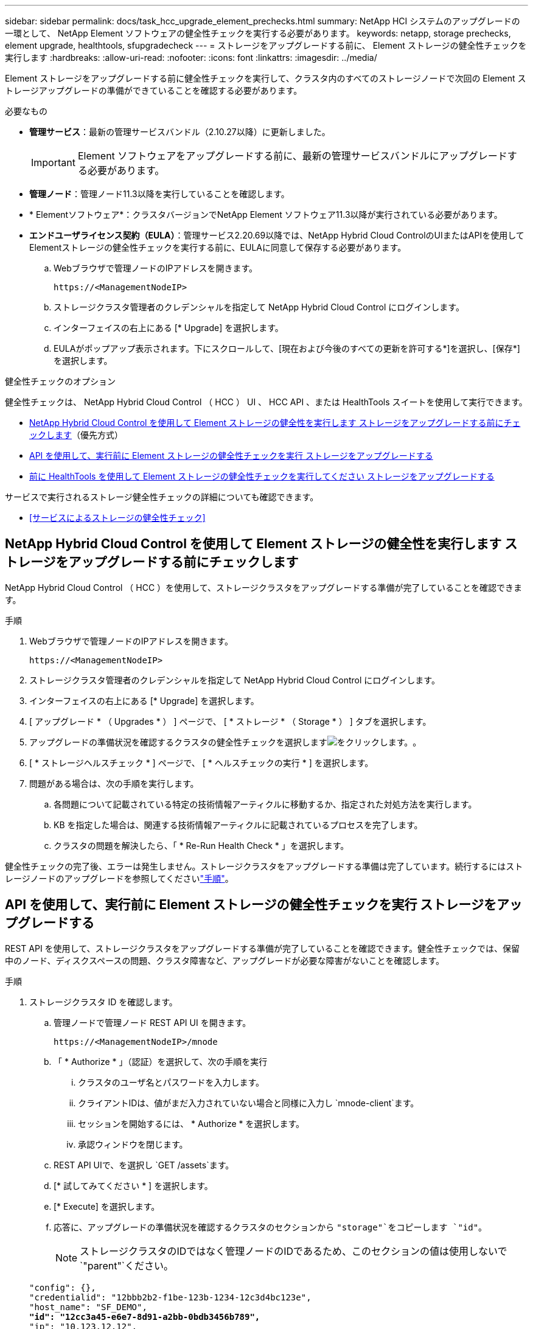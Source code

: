 ---
sidebar: sidebar 
permalink: docs/task_hcc_upgrade_element_prechecks.html 
summary: NetApp HCI システムのアップグレードの一環として、 NetApp Element ソフトウェアの健全性チェックを実行する必要があります。 
keywords: netapp, storage prechecks, element upgrade, healthtools, sfupgradecheck 
---
= ストレージをアップグレードする前に、 Element ストレージの健全性チェックを実行します
:hardbreaks:
:allow-uri-read: 
:nofooter: 
:icons: font
:linkattrs: 
:imagesdir: ../media/


[role="lead"]
Element ストレージをアップグレードする前に健全性チェックを実行して、クラスタ内のすべてのストレージノードで次回の Element ストレージアップグレードの準備ができていることを確認する必要があります。

.必要なもの
* *管理サービス*：最新の管理サービスバンドル（2.10.27以降）に更新しました。
+

IMPORTANT: Element ソフトウェアをアップグレードする前に、最新の管理サービスバンドルにアップグレードする必要があります。

* *管理ノード*：管理ノード11.3以降を実行していることを確認します。
* * Elementソフトウェア*：クラスタバージョンでNetApp Element ソフトウェア11.3以降が実行されている必要があります。
* *エンドユーザライセンス契約（EULA）*：管理サービス2.20.69以降では、NetApp Hybrid Cloud ControlのUIまたはAPIを使用してElementストレージの健全性チェックを実行する前に、EULAに同意して保存する必要があります。
+
.. Webブラウザで管理ノードのIPアドレスを開きます。
+
[listing]
----
https://<ManagementNodeIP>
----
.. ストレージクラスタ管理者のクレデンシャルを指定して NetApp Hybrid Cloud Control にログインします。
.. インターフェイスの右上にある [* Upgrade] を選択します。
.. EULAがポップアップ表示されます。下にスクロールして、[現在および今後のすべての更新を許可する*]を選択し、[保存*]を選択します。




.健全性チェックのオプション
健全性チェックは、 NetApp Hybrid Cloud Control （ HCC ） UI 、 HCC API 、または HealthTools スイートを使用して実行できます。

* <<NetApp Hybrid Cloud Control を使用して Element ストレージの健全性を実行します ストレージをアップグレードする前にチェックします>>（優先方式）
* <<API を使用して、実行前に Element ストレージの健全性チェックを実行 ストレージをアップグレードする>>
* <<前に HealthTools を使用して Element ストレージの健全性チェックを実行してください ストレージをアップグレードする>>


サービスで実行されるストレージ健全性チェックの詳細についても確認できます。

* <<サービスによるストレージの健全性チェック>>




== NetApp Hybrid Cloud Control を使用して Element ストレージの健全性を実行します ストレージをアップグレードする前にチェックします

NetApp Hybrid Cloud Control （ HCC ）を使用して、ストレージクラスタをアップグレードする準備が完了していることを確認できます。

.手順
. Webブラウザで管理ノードのIPアドレスを開きます。
+
[listing]
----
https://<ManagementNodeIP>
----
. ストレージクラスタ管理者のクレデンシャルを指定して NetApp Hybrid Cloud Control にログインします。
. インターフェイスの右上にある [* Upgrade] を選択します。
. [ アップグレード * （ Upgrades * ） ] ページで、 [ * ストレージ * （ Storage * ） ] タブを選択します。
. アップグレードの準備状況を確認するクラスタの健全性チェックを選択しますimage:hcc_healthcheck_icon.png["をクリックします。"]。
. [ * ストレージヘルスチェック * ] ページで、 [ * ヘルスチェックの実行 * ] を選択します。
. 問題がある場合は、次の手順を実行します。
+
.. 各問題について記載されている特定の技術情報アーティクルに移動するか、指定された対処方法を実行します。
.. KB を指定した場合は、関連する技術情報アーティクルに記載されているプロセスを完了します。
.. クラスタの問題を解決したら、「 * Re-Run Health Check * 」を選択します。




健全性チェックの完了後、エラーは発生しません。ストレージクラスタをアップグレードする準備は完了しています。続行するにはストレージノードのアップグレードを参照してくださいlink:task_hcc_upgrade_element_software.html["手順"]。



== API を使用して、実行前に Element ストレージの健全性チェックを実行 ストレージをアップグレードする

REST API を使用して、ストレージクラスタをアップグレードする準備が完了していることを確認できます。健全性チェックでは、保留中のノード、ディスクスペースの問題、クラスタ障害など、アップグレードが必要な障害がないことを確認します。

.手順
. ストレージクラスタ ID を確認します。
+
.. 管理ノードで管理ノード REST API UI を開きます。
+
[listing]
----
https://<ManagementNodeIP>/mnode
----
.. 「 * Authorize * 」（認証）を選択して、次の手順を実行
+
... クラスタのユーザ名とパスワードを入力します。
... クライアントIDは、値がまだ入力されていない場合と同様に入力し `mnode-client`ます。
... セッションを開始するには、 * Authorize * を選択します。
... 承認ウィンドウを閉じます。


.. REST API UIで、を選択し `GET /assets`ます。
.. [* 試してみてください * ] を選択します。
.. [* Execute] を選択します。
.. 応答に、アップグレードの準備状況を確認するクラスタのセクションから `"storage"`をコピーします `"id"`。
+

NOTE: ストレージクラスタのIDではなく管理ノードのIDであるため、このセクションの値は使用しないで `"parent"`ください。

+
[listing, subs="+quotes"]
----
"config": {},
"credentialid": "12bbb2b2-f1be-123b-1234-12c3d4bc123e",
"host_name": "SF_DEMO",
*"id": "12cc3a45-e6e7-8d91-a2bb-0bdb3456b789",*
"ip": "10.123.12.12",
"parent": "d123ec42-456e-8912-ad3e-4bd56f4a789a",
"sshcredentialid": null,
"ssl_certificate": null
----


. ストレージクラスタで健全性チェックを実行します。
+
.. 管理ノードでストレージ REST API UI を開きます。
+
[listing]
----
https://<ManagementNodeIP>/storage/1/
----
.. 「 * Authorize * 」（認証）を選択して、次の手順を実行
+
... クラスタのユーザ名とパスワードを入力します。
... クライアントIDは、値がまだ入力されていない場合と同様に入力し `mnode-client`ます。
... セッションを開始するには、 * Authorize * を選択します。
... 承認ウィンドウを閉じます。


.. [* POST/Health-Checks （ POST / ヘルスチェック） ] を選択します。
.. [* 試してみてください * ] を選択します。
.. パラメータフィールドに、手順 1 で取得したストレージクラスタ ID を入力します。
+
[listing]
----
{
  "config": {},
  "storageId": "123a45b6-1a2b-12a3-1234-1a2b34c567d8"
}
----
.. 指定したストレージクラスタでヘルスチェックを実行するには、 * Execute * を選択します。
+
応答の状態は次のとおり `initializing`です。

+
[listing]
----
{
  "_links": {
    "collection": "https://10.117.149.231/storage/1/health-checks",
    "log": "https://10.117.149.231/storage/1/health-checks/358f073f-896e-4751-ab7b-ccbb5f61f9fc/log",
    "self": "https://10.117.149.231/storage/1/health-checks/358f073f-896e-4751-ab7b-ccbb5f61f9fc"
  },
  "config": {},
  "dateCompleted": null,
  "dateCreated": "2020-02-21T22:11:15.476937+00:00",
  "healthCheckId": "358f073f-896e-4751-ab7b-ccbb5f61f9fc",
  "state": "initializing",
  "status": null,
  "storageId": "c6d124b2-396a-4417-8a47-df10d647f4ab",
  "taskId": "73f4df64-bda5-42c1-9074-b4e7843dbb77"
}
----
.. 応答の一部であるをコピーします `healthCheckID`。


. 健全性チェックの結果を確認します。
+
.. [* 一時的なもの / 正常性チェックの一時的なもの / ｛ healthCheckId ｝ * ] を選択します。
.. [* 試してみてください * ] を選択します。
.. パラメータフィールドにヘルスチェック ID を入力します。
.. [* Execute] を選択します。
.. 応答の本文の一番下までスクロールします。
+
すべての健全性チェックが成功した場合の出力例を次に示します。

+
[listing]
----
"message": "All checks completed successfully.",
"percent": 100,
"timestamp": "2020-03-06T00:03:16.321621Z"
----


. クラスタの健常性に関する問題が報告された場合は `message`、次の手順を実行します。
+
.. [* Get Singges/health-checksSries/｛ healthCheckId}/log* ] を選択します
.. [* 試してみてください * ] を選択します。
.. パラメータフィールドにヘルスチェック ID を入力します。
.. [* Execute] を選択します。
.. 特定のエラーを確認し、関連する KB 記事のリンクを取得します。
.. 各問題について記載されている特定の技術情報アーティクルに移動するか、指定された対処方法を実行します。
.. KB を指定した場合は、関連する技術情報アーティクルに記載されているプロセスを完了します。
.. クラスタの問題を解決したら、 * Get Sedges/health-checksRunges/｛ healthCheckId ｝ /log * を再度実行します。






== 前に HealthTools を使用して Element ストレージの健全性チェックを実行してください ストレージをアップグレードする

コマンドを使用して、ストレージクラスタをアップグレードする準備が完了していることを確認できます `sfupgradecheck`。このコマンドは、保留中のノード、ディスクスペース、クラスタ障害などの情報を検証します。

管理ノードがダークサイトにある場合、アップグレードの準備状況チェックを実行するには、でダウンロードしたファイルがlink:task_upgrade_element_latest_healthtools.html["HealthTools のアップグレード"]必要です `metadata.json`。

.タスクの内容
ここでは、次のいずれかの結果をもたらすアップグレードチェックに対処する方法について説明します。

* コマンドの実行 `sfupgradecheck`は正常に実行されます。クラスタをアップグレードする準備は完了しています。
* ツール内のチェック `sfupgradecheck`が失敗し、エラーメッセージが表示されます。クラスタをアップグレードする準備が完了しておらず、追加の手順が必要です。
* アップグレードチェックが失敗し、 HealthTools が最新バージョンでないというエラーメッセージが表示される。
* 管理ノードがダークサイトにあるため、アップグレードチェックが失敗する。


.手順
. 次のコマンドを実行し `sfupgradecheck`ます。
+
[listing]
----
sfupgradecheck -u <cluster-user-name> MVIP
----
+

NOTE: 特殊文字を含むパスワードの場合は、(`\`それぞれの特殊文字の前にバックスラッシュを追加します。たとえば、 `mypass!@1`と入力する必要があります `mypass\!\@`。

+
サンプルの入力コマンド。エラーは表示されず、アップグレードの準備ができている場合の出力例です。

+
[listing]
----
sfupgradecheck -u admin 10.117.78.244
----
+
[listing]
----
check_pending_nodes:
Test Description: Verify no pending nodes in cluster
More information: https://kb.netapp.com/support/s/article/ka11A0000008ltOQAQ/pendingnodes
check_cluster_faults:
Test Description: Report any cluster faults
check_root_disk_space:
Test Description: Verify node root directory has at least 12 GBs of available disk space
Passed node IDs: 1, 2, 3
More information: https://kb.netapp.com/support/s/article/ka11A0000008ltTQAQ/
SolidFire-Disk-space-error
check_mnode_connectivity:
Test Description: Verify storage nodes can communicate with management node
Passed node IDs: 1, 2, 3
More information: https://kb.netapp.com/support/s/article/ka11A0000008ltYQAQ/mNodeconnectivity
check_files:
Test Description: Verify options file exists
Passed node IDs: 1, 2, 3
check_cores:
Test Description: Verify no core or dump files exists
Passed node IDs: 1, 2, 3
check_upload_speed:
Test Description: Measure the upload speed between the storage node and the
management node
Node ID: 1 Upload speed: 90063.90 KBs/sec
Node ID: 3 Upload speed: 106511.44 KBs/sec
Node ID: 2 Upload speed: 85038.75 KBs/sec
----
. エラーが発生した場合は、追加の操作が必要です。詳細については、次のサブセクションを参照してください。




=== クラスタをアップグレードする準備が完了していません

いずれかの健全性チェックに関連するエラーメッセージが表示された場合は、次の手順を実行します。

. エラーメッセージを確認します `sfupgradecheck`。
+
回答例：



[listing]
----
The following tests failed:
check_root_disk_space:
Test Description: Verify node root directory has at least 12 GBs of available disk space
Severity: ERROR
Failed node IDs: 2
Remedy: Remove unneeded files from root drive
More information: https://kb.netapp.com/support/s/article/ka11A0000008ltTQAQ/SolidFire-
Disk-space-error
check_pending_nodes:
Test Description: Verify no pending nodes in cluster
More information: https://kb.netapp.com/support/s/article/ka11A0000008ltOQAQ/pendingnodes
check_cluster_faults:
Test Description: Report any cluster faults
check_root_disk_space:
Test Description: Verify node root directory has at least 12 GBs of available disk space
Passed node IDs: 1, 3
More information: https://kb.netapp.com/support/s/article/ka11A0000008ltTQAQ/SolidFire-
Disk-space-error
check_mnode_connectivity:
Test Description: Verify storage nodes can communicate with management node
Passed node IDs: 1, 2, 3
More information: https://kb.netapp.com/support/s/article/ka11A0000008ltYQAQ/mNodeconnectivity
check_files:
Test Description: Verify options file exists
Passed node IDs: 1, 2, 3
check_cores:
Test Description: Verify no core or dump files exists
Passed node IDs: 1, 2, 3
check_upload_speed:
Test Description: Measure the upload speed between the storage node and the management node
Node ID: 1 Upload speed: 86518.82 KBs/sec
Node ID: 3 Upload speed: 84112.79 KBs/sec
Node ID: 2 Upload speed: 93498.94 KBs/sec
----
この例では、ノード 1 のディスクスペースが少なくなっています。詳細については、エラーメッセージに記載されている技術情報（KB）を参照して https://kb.netapp.com["ナレッジベース"^]ください。



=== HealthTools が最新バージョンではありません

HealthTools が最新バージョンではないことを示すエラーメッセージが表示された場合は、次の手順に従います。

. アップグレードチェックが失敗したことをエラーメッセージで確認します。
+
回答例：

+
[listing]
----
sfupgradecheck failed: HealthTools is out of date:
installed version: 2018.02.01.200
latest version: 2020.03.01.09.
The latest version of the HealthTools can be downloaded from: https://mysupport.netapp.com/NOW/cgi-bin/software/
Or rerun with the -n option
----
. 応答に記載されている手順に従います。




=== 管理ノードがダークサイトにあります

. アップグレードチェックが失敗したことをメッセージで確認します。
+
回答例：

+
[listing]
----
sfupgradecheck failed: Unable to verify latest available version of healthtools.
----
. 管理ノードではないコンピュータにNetAppサポートサイトからをダウンロードしlink:https://library.netapp.com/ecm/ecm_get_file/ECMLP2840740["JSONファイル"^]、名前をに変更します。 `metadata.json`
. 次のコマンドを実行します。
+
[listing]
----
sfupgradecheck -l --metadata=<path-to-metadata-json>
----
. 詳細については、ダークサイトの追加情報を参照してくださいlink:task_upgrade_element_latest_healthtools.html["HealthTools のアップグレード"]。
. 次のコマンドを実行して、 HealthTools スイートが最新バージョンであることを確認します。
+
[listing]
----
sfupgradecheck -u <cluster-user-name> -p <cluster-password> MVIP
----




== サービスによるストレージの健全性チェック

ストレージの健全性チェックでは、クラスタごとに以下のチェックが行われます。

|===
| [ 名前（ Name ） ] を | ノード / クラスタ | 製品説明 


| check_async 結果 | クラスタ | データベースの非同期結果の数がしきい値を下回っていることを検証します。 


| check_cluster_faults | クラスタ | （ Element ソースで定義された）アップグレードがブロックされているクラスタエラーがないことを確認します。 


| check_upload_speed | ノード | ストレージノードと管理ノードの間のアップロード速度を測定します。 


| connection_speed_check | ノード | ノードがアップグレードパッケージを提供する管理ノードに接続されていることを確認し、接続速度を推定します。 


| コアをチェックします | ノード | ノード上のカーネルクラッシュダンプファイルとコアファイルをチェックします。直近の期間（しきい値 7 日）にクラッシュが発生した場合、チェックは失敗します。 


| check_root_disk_space を選択します | ノード | ルートファイルシステムにアップグレードを実行するための十分な空きスペースがあることを確認します。 


| var_log_disk_space を確認します | ノード | 空きスペースが空きのしきい値の割合に達していることを確認します `/var/log`。サポートされていない場合は、しきい値を下回るために、古いログがローテーションされてパージされます。十分な空きスペースの作成に失敗した場合、チェックは失敗します。 


| check_pending_nodes | クラスタ | クラスタに保留状態のノードがないことを確認します。 
|===
[discrete]
== 詳細情報

* https://docs.netapp.com/us-en/vcp/index.html["vCenter Server 向け NetApp Element プラグイン"^]

